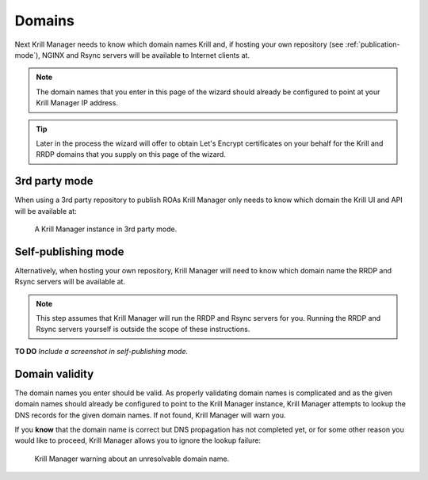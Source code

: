 .. _doc_krill_manager_wizard_domains:

Domains
=======

Next Krill Manager needs to know which domain names Krill and, if hosting your
own repository (see :ref:`publication-mode`), NGINX and Rsync servers will be
available to Internet clients at.

.. Note:: The domain names that you enter in this page of the wizard should
             already be configured to point at your Krill Manager IP address.

.. Tip:: Later in the process the wizard will offer to obtain Let's Encrypt
         certificates on your behalf for the Krill and RRDP domains that you
         supply on this page of the wizard.

3rd party mode
--------------

When using a 3rd party repository to publish ROAs Krill Manager only needs to
know which domain the Krill UI and API will be available at:

.. figure:: img/domains-3rd-party.png
   :alt: Wizard intiial domains page screenshot when using 3rd party mode.

   A Krill Manager instance in 3rd party mode.

Self-publishing mode
--------------------

Alternatively, when hosting your own repository, Krill Manager will need to
know which domain name the RRDP and Rsync servers will be available at.

.. Note:: This step assumes that Krill Manager will run the RRDP and Rsync
   servers for you. Running the RRDP and Rsync servers yourself is outside
   the scope of these instructions.

**TO DO** *Include a screenshot in self-publishing mode.*

Domain validity
---------------

The domain names you enter should be valid. As properly validating domain names
is complicated and as the given domain names should already be configured to
point to the Krill Manager instance, Krill Manager attempts to lookup the DNS
records for the given domain names. If not found, Krill Manager will warn you.

If you **know** that the domain name is correct but DNS propagation has not
completed yet, or for some other reason you would like to proceed, Krill
Manager allows you to ignore the lookup failure:

.. figure:: img/domains-invalid.png
   :alt: Wizard intiial domains page screenshot with an invalid domain.

   Krill Manager warning about an unresolvable domain name.